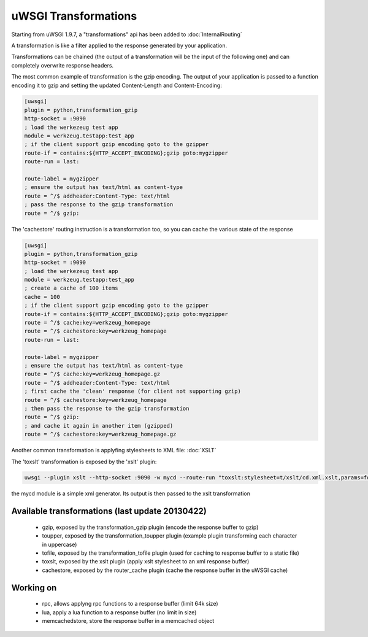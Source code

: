 uWSGI Transformations
=====================

Starting from uWSGI 1.9.7, a "transformations" api has been added to :doc:`InternalRouting`

A transformation is like a filter applied to the response generated by your application.

Transformations can be chained (the output of a transformation will be the input of the following one) and can completely overwrite
response headers.

The most common example of transformation is the gzip encoding. The output of your application is passed to a function encoding it to gzip
and setting the updated Content-Length and Content-Encoding:

.. code-block:: ini

   [uwsgi]
   plugin = python,transformation_gzip
   http-socket = :9090
   ; load the werkezeug test app
   module = werkzeug.testapp:test_app
   ; if the client support gzip encoding goto to the gzipper
   route-if = contains:${HTTP_ACCEPT_ENCODING};gzip goto:mygzipper
   route-run = last:

   route-label = mygzipper
   ; ensure the output has text/html as content-type
   route = ^/$ addheader:Content-Type: text/html
   ; pass the response to the gzip transformation
   route = ^/$ gzip:

The 'cachestore' routing instruction is a transformation too, so you can cache the various state of the response

.. code-block:: ini

   [uwsgi]
   plugin = python,transformation_gzip
   http-socket = :9090
   ; load the werkezeug test app
   module = werkzeug.testapp:test_app
   ; create a cache of 100 items
   cache = 100
   ; if the client support gzip encoding goto to the gzipper
   route-if = contains:${HTTP_ACCEPT_ENCODING};gzip goto:mygzipper
   route = ^/$ cache:key=werkzeug_homepage
   route = ^/$ cachestore:key=werkzeug_homepage
   route-run = last:

   route-label = mygzipper
   ; ensure the output has text/html as content-type
   route = ^/$ cache:key=werkzeug_homepage.gz
   route = ^/$ addheader:Content-Type: text/html
   ; first cache the 'clean' response (for client not supporting gzip)
   route = ^/$ cachestore:key=werkzeug_homepage
   ; then pass the response to the gzip transformation
   route = ^/$ gzip:
   ; and cache it again in another item (gzipped)
   route = ^/$ cachestore:key=werkzeug_homepage.gz


Another common transformation is applyfing stylesheets to XML file: :doc:`XSLT`

The 'toxslt' transformation is exposed by the 'xslt' plugin:

.. code-block:: sh

   uwsgi --plugin xslt --http-socket :9090 -w mycd --route-run "toxslt:stylesheet=t/xslt/cd.xml.xslt,params=foobar=test&agent=\${HTTP_USER_AGENT}"

the mycd module is a simple xml generator. Its output is then passed to the xslt transformation

Available transformations (last update 20130422)
************************************************

 - gzip, exposed by the transformation_gzip plugin (encode the response buffer to gzip)
 - toupper, exposed by the transformation_toupper plugin (example plugin transforming each character in uppercase)
 - tofile, exposed by the transformation_tofile plugin (used for caching to response buffer to a static file)
 - toxslt, exposed by the xslt plugin (apply xslt stylesheet to an xml response buffer)
 - cachestore, exposed by the router_cache plugin (cache the response buffer in the uWSGI cache)

Working on
**********

 - rpc, allows applyng rpc functions to a response buffer (limit 64k size)
 - lua, apply a lua function to a response buffer (no limit in size)
 - memcachedstore, store the response buffer in a memcached object

